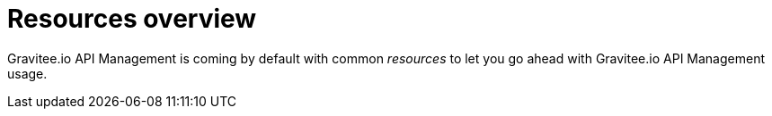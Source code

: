 = Resources overview
:page-sidebar: apim_1_x_sidebar
:page-permalink: apim/1.x/apim_resources_overview.html
:page-folder: apim/user-guide/publisher/resources
:page-layout: apim1x

Gravitee.io API Management is coming by default with common _resources_ to let you go ahead with Gravitee.io API
Management usage.



